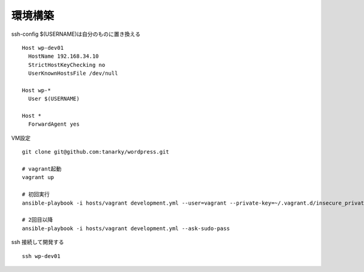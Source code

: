 環境構築
-------------------------------

ssh-config $(USERNAME)は自分のものに置き換える

::

   Host wp-dev01
     HostName 192.168.34.10
     StrictHostKeyChecking no
     UserKnownHostsFile /dev/null
   
   Host wp-*
     User $(USERNAME)
   
   Host *
     ForwardAgent yes

VM設定

::

   git clone git@github.com:tanarky/wordpress.git

   # vagrant起動
   vagrant up

   # 初回実行
   ansible-playbook -i hosts/vagrant development.yml --user=vagrant --private-key=~/.vagrant.d/insecure_private_key

   # 2回目以降
   ansible-playbook -i hosts/vagrant development.yml --ask-sudo-pass

ssh 接続して開発する

::

   ssh wp-dev01
